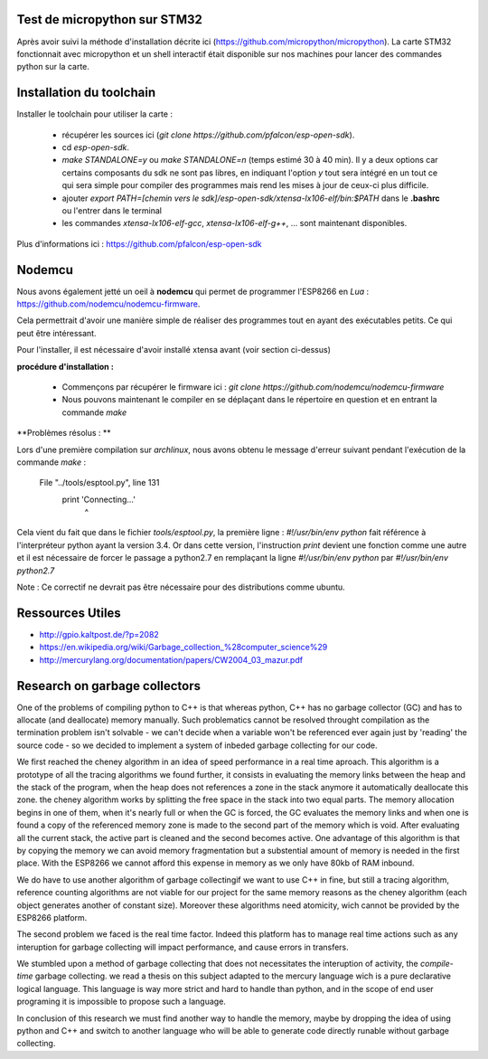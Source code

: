 Test de micropython sur STM32
-----------------------------

Après avoir suivi la méthode d'installation décrite ici (https://github.com/micropython/micropython).
La carte STM32 fonctionnait avec micropython et un shell interactif était disponible
sur nos machines pour lancer des commandes python sur la carte.


Installation du toolchain
-------------------------

Installer le toolchain pour utiliser la carte :

 - récupérer les sources ici (*git clone https://github.com/pfalcon/esp-open-sdk*).
 - cd *esp-open-sdk*.
 - *make STANDALONE=y* ou *make STANDALONE=n* (temps estimé 30 à 40 min). 
   Il y a deux options car certains composants
   du sdk ne sont pas libres, en indiquant l'option *y* tout sera intégré en un tout
   ce qui sera simple pour compiler des programmes mais rend les mises à jour de ceux-ci
   plus difficile. 
 - ajouter *export PATH=[chemin vers le sdk]/esp-open-sdk/xtensa-lx106-elf/bin:$PATH*
   dans le **.bashrc** ou l'entrer dans le terminal
 - les commandes *xtensa-lx106-elf-gcc*, *xtensa-lx106-elf-g++*, ...
   sont maintenant disponibles.


 
Plus d'informations ici : https://github.com/pfalcon/esp-open-sdk


Nodemcu
-------

Nous avons également jetté un oeil à **nodemcu** qui permet de programmer
l'ESP8266 en *Lua* : https://github.com/nodemcu/nodemcu-firmware.

Cela permettrait d'avoir une manière simple de réaliser des programmes 
tout en ayant des exécutables petits. Ce qui peut être intéressant.

Pour l'installer, il est nécessaire d'avoir installé xtensa avant (voir section
ci-dessus)



**procédure d'installation :**

 - Commençons par récupérer le firmware ici : *git clone https://github.com/nodemcu/nodemcu-firmware*
 - Nous pouvons maintenant le compiler en se déplaçant dans le répertoire en question et en entrant la 
   commande *make*




**Problèmes résolus : **

Lors d'une première compilation sur *archlinux*, nous avons obtenu le
message d'erreur suivant pendant l'exécution de la commande *make* :

	  File "../tools/esptool.py", line 131
		print 'Connecting...'
							^
Cela vient du fait que dans le fichier *tools/esptool.py*, la
première ligne : *#!/usr/bin/env python* fait référence à l'interpréteur
python ayant la version 3.4. Or dans cette version, l'instruction *print*
devient une fonction comme une autre et il est nécessaire de forcer le passage
a python2.7 en remplaçant la ligne *#!/usr/bin/env python* par *#!/usr/bin/env python2.7*

Note : Ce correctif ne devrait pas être nécessaire pour des distributions comme
ubuntu.


Ressources Utiles
-----------------

- http://gpio.kaltpost.de/?p=2082
- https://en.wikipedia.org/wiki/Garbage_collection_%28computer_science%29
- http://mercurylang.org/documentation/papers/CW2004_03_mazur.pdf

Research on garbage collectors
------------------------------

One of the problems of compiling python to C++ is that whereas python,
C++ has no garbage collector (GC) and has to allocate (and deallocate) memory
manually.
Such problematics cannot be resolved throught compilation as the termination
problem isn't solvable - we can't decide when a variable won't be referenced
ever again just by 'reading' the source code - so we decided to implement
a system of inbeded garbage collecting for our code.

We first reached the cheney algorithm in an idea of speed performance in a real time aproach.
This algorithm is a prototype of all the tracing algorithms we found further,
it consists in evaluating the memory links between the heap and the stack
of the program, when the heap does not references a zone in the stack anymore
it automatically deallocate this zone.
the cheney algorithm works by splitting the free space in the stack into
two equal parts. The memory allocation begins in one of them, when it's 
nearly full or when the GC is forced, the GC evaluates the memory links
and when one is found a copy of the referenced memory zone is made to the
second part of the memory which is void. After evaluating all the current
stack, the active part is cleaned and the second becomes active. 
One advantage of this algorithm is that by copying the memory we can avoid
memory fragmentation but a substential amount of memory is needed in the 
first place.
With the ESP8266 we cannot afford this expense in memory as we only have
80kb of RAM inbound.

We do have to use another algorithm of garbage collectingif we want to use C++ in fine, 
but still a tracing algorithm, reference counting algorithms are not viable
for our project for the same memory reasons as the cheney algorithm 
(each object generates another of constant size). Moreover these algorithms
need atomicity, wich cannot be provided by the ESP8266 platform.

The second problem we faced is the real time factor.
Indeed this platform has to manage real time actions such as any interuption
for garbage collecting will impact performance, and cause errors in transfers.

We stumbled upon a method of garbage collecting that does not necessitates
the interuption of activity, the *compile-time* garbage collecting.
we read a thesis on this subject adapted to the mercury language wich is
a pure declarative logical language.
This language is way more strict and hard to handle than python, and in the
scope of end user programing it is impossible to propose such a language.

In conclusion of this research we must find another way to handle the memory,
maybe by dropping the idea of using python and C++ and switch to another
language who will be able to generate code directly runable without garbage
collecting.



